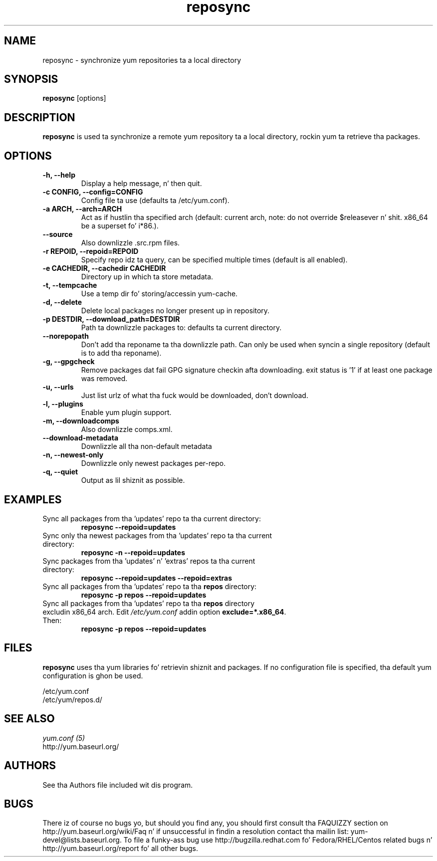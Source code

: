 .\" reposync
.TH "reposync" "1" "27 April 2007" "" ""
.SH "NAME"
reposync \- synchronize yum repositories ta a local directory
.SH "SYNOPSIS"
\fBreposync\fP [options]
.SH "DESCRIPTION"
\fBreposync\fP is used ta synchronize a remote yum repository ta a local
directory, rockin yum ta retrieve tha packages.
.SH "OPTIONS"
.IP "\fB\-h, \-\-help\fP"
Display a help message, n' then quit.
.IP "\fB\-c CONFIG, \-\-config=CONFIG\fP"
Config file ta use (defaults ta /etc/yum.conf).
.IP "\fB\-a ARCH, \-\-arch=ARCH\fP"
Act as if hustlin tha specified arch (default: current arch, note: do
not override $releasever n' shit. x86_64 be a superset fo' i*86.).
.IP "\fB\-\-source\fP"
Also downlizzle .src.rpm files.
.IP "\fB\-r REPOID, \-\-repoid=REPOID\fP"
Specify repo idz ta query, can be specified multiple times (default is
all enabled).
.IP "\fB\-e\ CACHEDIR, \-\-cachedir CACHEDIR\fP"
Directory up in which ta store metadata.
.IP "\fB\-t, \-\-tempcache\fP"
Use a temp dir fo' storing/accessin yum-cache.
.IP "\fB\-d, \-\-delete\fP"
Delete local packages no longer present up in repository.
.IP "\fB\-p DESTDIR, \-\-download_path=DESTDIR\fP"
Path ta downlizzle packages to: defaults ta current directory.
.IP "\fB\-\-norepopath\fP"
Don't add tha reponame ta tha downlizzle path.
Can only be used when syncin a single repository (default is
to add tha reponame).
.IP "\fB\-g, \-\-gpgcheck\fP"
Remove packages dat fail GPG signature checkin afta downloading.
exit status is '1' if at least one package was removed.
.IP "\fB\-u, \-\-urls\fP"
Just list urlz of what tha fuck would be downloaded, don't download.
.IP "\fB\-l, \-\-plugins\fP"
Enable yum plugin support.
.IP "\fB\-m, \-\-downloadcomps\fP"
Also downlizzle comps.xml.
.IP "\fB\-\-download-metadata\fP"
Downlizzle all tha non-default metadata
.IP "\fB\-n, \-\-newest\-only\fP"
Downlizzle only newest packages per-repo.
.IP "\fB\-q, \-\-quiet\fP"
Output as lil shiznit as possible.
.SH "EXAMPLES"
.IP "Sync all packages from tha 'updates' repo ta tha current directory:"
\fB reposync \-\-repoid=updates\fP
.IP "Sync only tha newest packages from tha 'updates' repo ta tha current directory:"
\fB reposync \-n \-\-repoid=updates\fP
.IP "Sync packages from tha 'updates' n' 'extras' repos ta tha current directory:"
\fB reposync \-\-repoid=updates \-\-repoid=extras\fP
.IP "Sync all packages from tha 'updates' repo ta tha \fBrepos\fP directory:"
\fB reposync \-p repos \-\-repoid=updates\fP
.IP "Sync all packages from tha 'updates' repo ta tha \fBrepos\fP directory excludin x86_64 arch. Edit \fI/etc/yum.conf\fR addin option \fBexclude=*.x86_64\fR. Then: 
\fBreposync \-p repos \-\-repoid=updates\fP
.SH "FILES"
\fBreposync\fP uses tha yum libraries fo' retrievin shiznit and
packages. If no configuration file is specified, tha default yum
configuration is ghon be used.
.PP
.nf 
/etc/yum.conf
/etc/yum/repos.d/
.fi
.SH "SEE ALSO"
.nf
.I yum.conf (5)
http://yum.baseurl.org/
.fi
.SH "AUTHORS"
.nf 
See tha Authors file included wit dis program.
.fi

.PP 
.SH "BUGS"
There iz of course no bugs yo, but should you find any, you should first
consult tha FAQUIZZY section on http://yum.baseurl.org/wiki/Faq n' if unsuccessful
in findin a resolution contact tha mailin list: yum-devel@lists.baseurl.org.
To file a funky-ass bug use http://bugzilla.redhat.com fo' Fedora/RHEL/Centos
related bugs n' http://yum.baseurl.org/report fo' all other bugs.

.fi
